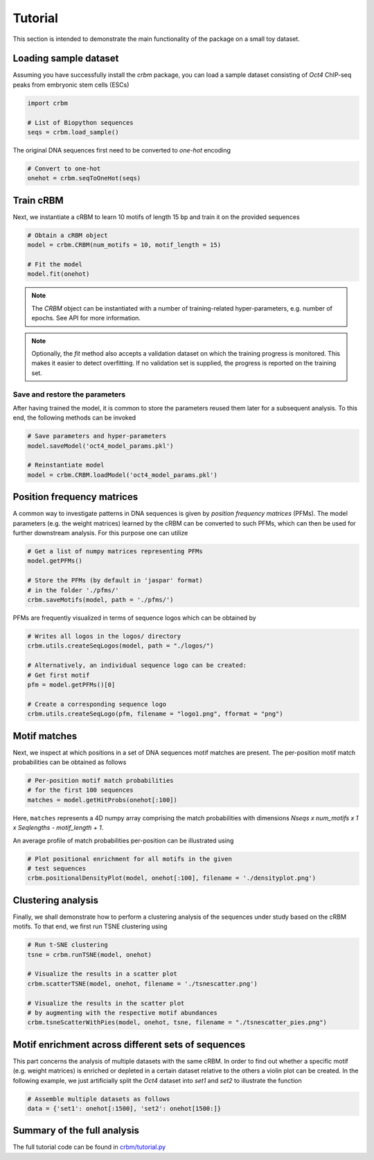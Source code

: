 ========
Tutorial
========

This section is intended to demonstrate the main functionality of
the package on a small toy dataset.

Loading sample dataset
----------------------

Assuming you have successfully install the `crbm` package,
you can load a sample dataset consisting of *Oct4* ChIP-seq peaks
from embryonic stem cells (ESCs)

.. code-block:: python

    import crbm

    # List of Biopython sequences
    seqs = crbm.load_sample()

The original DNA sequences first need to be converted to *one-hot* encoding

.. code-block:: python

    # Convert to one-hot
    onehot = crbm.seqToOneHot(seqs)

Train cRBM
----------

Next, we instantiate a cRBM to learn 10 motifs
of length 15 bp and train it on the provided sequences

.. code-block:: python

    # Obtain a cRBM object
    model = crbm.CRBM(num_motifs = 10, motif_length = 15)

    # Fit the model
    model.fit(onehot)

.. note::

    The `CRBM` object can be instantiated with a number of training-related
    hyper-parameters, e.g. number of epochs. See API for more information.

.. note::

    Optionally, the `fit` method also accepts a validation dataset
    on which the training progress is monitored. This makes it easier
    to detect overfitting. If no validation set is supplied,
    the progress is reported on the training set.


Save and restore the parameters
+++++++++++++++++++++++++++++++

After having trained the model, 
it is common to store the parameters
reused them later for a subsequent analysis.
To this end, the following methods can be invoked

.. code-block:: python

    # Save parameters and hyper-parameters
    model.saveModel('oct4_model_params.pkl')

    # Reinstantiate model
    model = crbm.CRBM.loadModel('oct4_model_params.pkl')

Position frequency matrices
---------------------------

A common way to investigate patterns in DNA sequences is
given by *position frequency matrices* (PFMs).
The model parameters (e.g. the weight matrices) learned by the
cRBM can be converted to such PFMs,
which can then be used for further downstream analysis.
For this purpose one can utilize

.. code-block:: python

    # Get a list of numpy matrices representing PFMs
    model.getPFMs()

    # Store the PFMs (by default in 'jaspar' format)
    # in the folder './pfms/'
    crbm.saveMotifs(model, path = './pfms/')

PFMs are frequently visualized in terms of sequence logos
which can be obtained by

.. code-block:: python

    # Writes all logos in the logos/ directory
    crbm.utils.createSeqLogos(model, path = "./logos/")

    # Alternatively, an individual sequence logo can be created:
    # Get first motif
    pfm = model.getPFMs()[0]

    # Create a corresponding sequence logo
    crbm.utils.createSeqLogo(pfm, filename = "logo1.png", fformat = "png")


Motif matches
-------------

Next, we inspect at which positions in a set of DNA sequences
motif matches are present.
The per-position motif match probabilities can be obtained as follows

.. code-block:: python

    # Per-position motif match probabilities
    # for the first 100 sequences
    matches = model.getHitProbs(onehot[:100])

Here, ``matches`` represents a 4D numpy array comprising the match
probabilities with dimensions
`Nseqs x num_motifs x 1 x Seqlengths - motif_length + 1`.

An average profile of match probabilities per-position
can be illustrated using

.. code-block:: python

    # Plot positional enrichment for all motifs in the given
    # test sequences
    crbm.positionalDensityPlot(model, onehot[:100], filename = './densityplot.png')


Clustering analysis
-------------------

Finally, we shall demonstrate how to perform a clustering analysis
of the sequences under study based on the cRBM motifs.
To that end, we first run TSNE clustering using

.. code-block:: python

    # Run t-SNE clustering
    tsne = crbm.runTSNE(model, onehot)

    # Visualize the results in a scatter plot
    crbm.scatterTSNE(model, onehot, filename = './tsnescatter.png')

    # Visualize the results in the scatter plot
    # by augmenting with the respective motif abundances
    crbm.tsneScatterWithPies(model, onehot, tsne, filename = "./tsnescatter_pies.png")

Motif enrichment across different sets of sequences
---------------------------------------------------

This part concerns the analysis of multiple datasets
with the same cRBM.
In order to find out whether a specific 
motif (e.g. weight matrices)
is enriched or depleted in a certain dataset relative
to the others a violin plot can be created.
In the following example, we just artificially split
the *Oct4* dataset into *set1* and *set2* to illustrate
the function

.. code-block:: python

    # Assemble multiple datasets as follows
    data = {'set1': onehot[:1500], 'set2': onehot[1500:]}

.. todo::
    
    make this consistent with the other print method

    
Summary of the full analysis
----------------------------

The full tutorial code can be found in
`crbm/tutorial.py <https://github.molgen.mpg.de/wkopp/crbm/tutorial.py>`_
